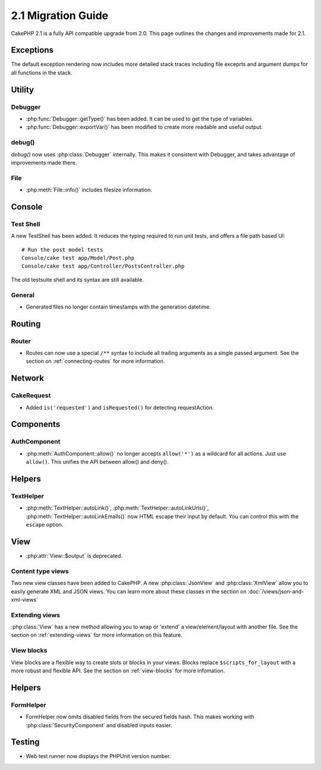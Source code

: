 2.1 Migration Guide
###################

CakePHP 2.1 is a fully API compatible upgrade from 2.0.  This page outlines the
changes and improvements made for 2.1.

Exceptions
==========

The default exception rendering now includes more detailed stack traces
including file exceprts and argument dumps for all functions in the stack.


Utility
=======

Debugger
--------

- :php:func:`Debugger::getType()` has been added.  It can be used to get the type of
  variables.
- :php:func:`Debugger::exportVar()` has been modified to create more readable
  and useful output.

debug()
-------

`debug()` now uses :php:class:`Debugger` internally.  This makes it consistent
with Debugger, and takes advantage of improvements made there.


File
----

- :php:meth:`File::info()` includes filesize information.

Console
=======

Test Shell
----------

A new TestShell has been added. It reduces the typing required to run unit
tests, and offers a file path based UI::

    # Run the post model tests
    Console/cake test app/Model/Post.php
    Console/cake test app/Controller/PostsController.php

The old testsuite shell and its syntax are still available.

General
-------

- Generated files no longer contain timestamps with the generation datetime.

Routing
=======

Router
------

- Routes can now use a special ``/**`` syntax to include all trailing arguments
  as a single passed argument. See the section on :ref:`connecting-routes` for
  more information.

Network
=======

CakeRequest
-----------

- Added ``is('requested')`` and ``isRequested()`` for detecting requestAction.

Components
==========

AuthComponent
-------------

- :php:meth:`AuthComponent::allow()` no longer accepts ``allow('*')`` as a wildcard
  for all actions.  Just use ``allow()``.  This unifies the API between allow()
  and deny().

Helpers
=======

TextHelper
----------

- :php:meth:`TextHelper::autoLink()`, :php:meth:`TextHelper::autoLinkUrls()`,
  :php:meth:`TextHelper::autoLinkEmails()` now HTML escape their input by
  default.  You can control this with the ``escape`` option.

View
====

- :php:attr:`View::$output` is deprecated.

Content type views
------------------

Two new view classes have been added to CakePHP.  A new :php:class:`JsonView`
and :php:class:`XmlView` allow you to easily generate XML and JSON views.  You
can learn more about these classes in the section on
:doc:`/views/json-and-xml-views`

Extending views
---------------

:php:class:`View` has a new method allowing you to wrap or 'extend' a
view/element/layout with another file.  See the section on
:ref:`extending-views` for more information on this feature.

View blocks
-----------

View blocks are a flexible way to create slots or blocks in your views.  Blocks
replace ``$scripts_for_layout`` with a more robust and flexible API.  See the
section on :ref:`view-blocks` for more infomation.


Helpers
=======

FormHelper
----------

- FormHelper now omits disabled fields from the secured fields hash.  This makes
  working with :php:class:`SecurityComponent` and disabled inputs easier.

Testing
=======

- Web test runner now displays the PHPUnit version number.
